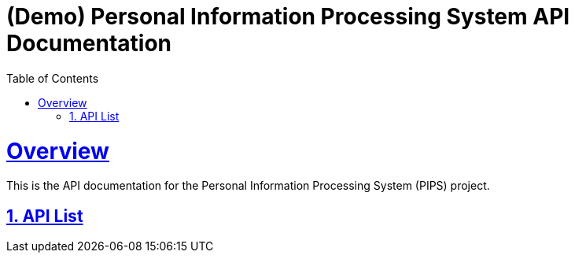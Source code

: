 = (Demo) Personal Information Processing System API Documentation
:doctype: book
:icons: font
:source-highlighter: highlightjs
:toc: left
:toclevels: 2
:sectlinks:
:sectnums:
:experimental: true

= Overview

This is the API documentation for the Personal Information Processing System (PIPS) project.

== API List